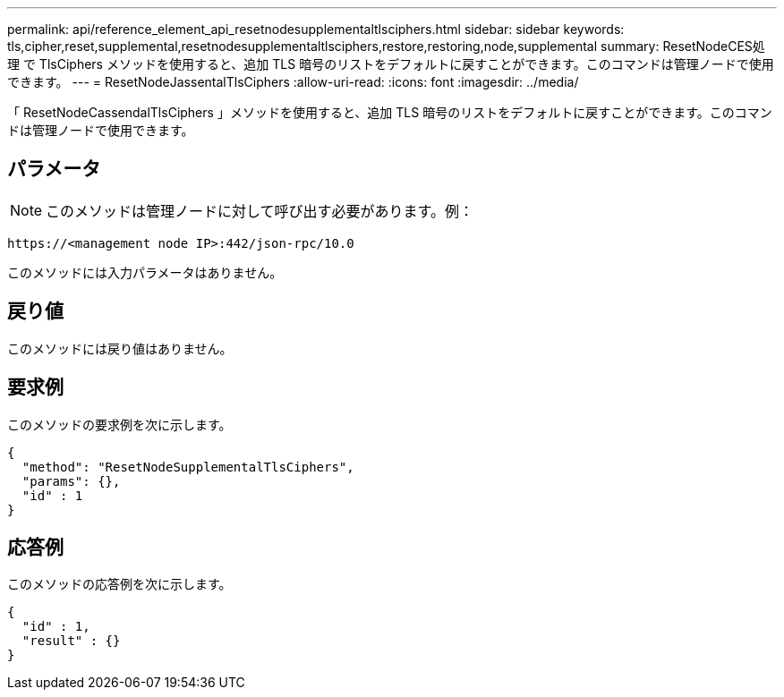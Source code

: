 ---
permalink: api/reference_element_api_resetnodesupplementaltlsciphers.html 
sidebar: sidebar 
keywords: tls,cipher,reset,supplemental,resetnodesupplementaltlsciphers,restore,restoring,node,supplemental 
summary: ResetNodeCES処理 で TlsCiphers メソッドを使用すると、追加 TLS 暗号のリストをデフォルトに戻すことができます。このコマンドは管理ノードで使用できます。 
---
= ResetNodeJassentalTlsCiphers
:allow-uri-read: 
:icons: font
:imagesdir: ../media/


[role="lead"]
「 ResetNodeCassendalTlsCiphers 」メソッドを使用すると、追加 TLS 暗号のリストをデフォルトに戻すことができます。このコマンドは管理ノードで使用できます。



== パラメータ


NOTE: このメソッドは管理ノードに対して呼び出す必要があります。例：

[listing]
----
https://<management node IP>:442/json-rpc/10.0
----
このメソッドには入力パラメータはありません。



== 戻り値

このメソッドには戻り値はありません。



== 要求例

このメソッドの要求例を次に示します。

[listing]
----
{
  "method": "ResetNodeSupplementalTlsCiphers",
  "params": {},
  "id" : 1
}
----


== 応答例

このメソッドの応答例を次に示します。

[listing]
----
{
  "id" : 1,
  "result" : {}
}
----